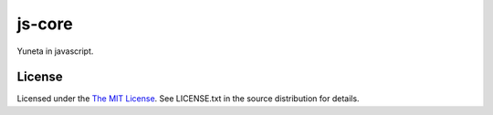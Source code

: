 js-core
=======

Yuneta in javascript.


License
-------

Licensed under the  `The MIT License <http://www.opensource.org/licenses/mit-license>`_.
See LICENSE.txt in the source distribution for details.

